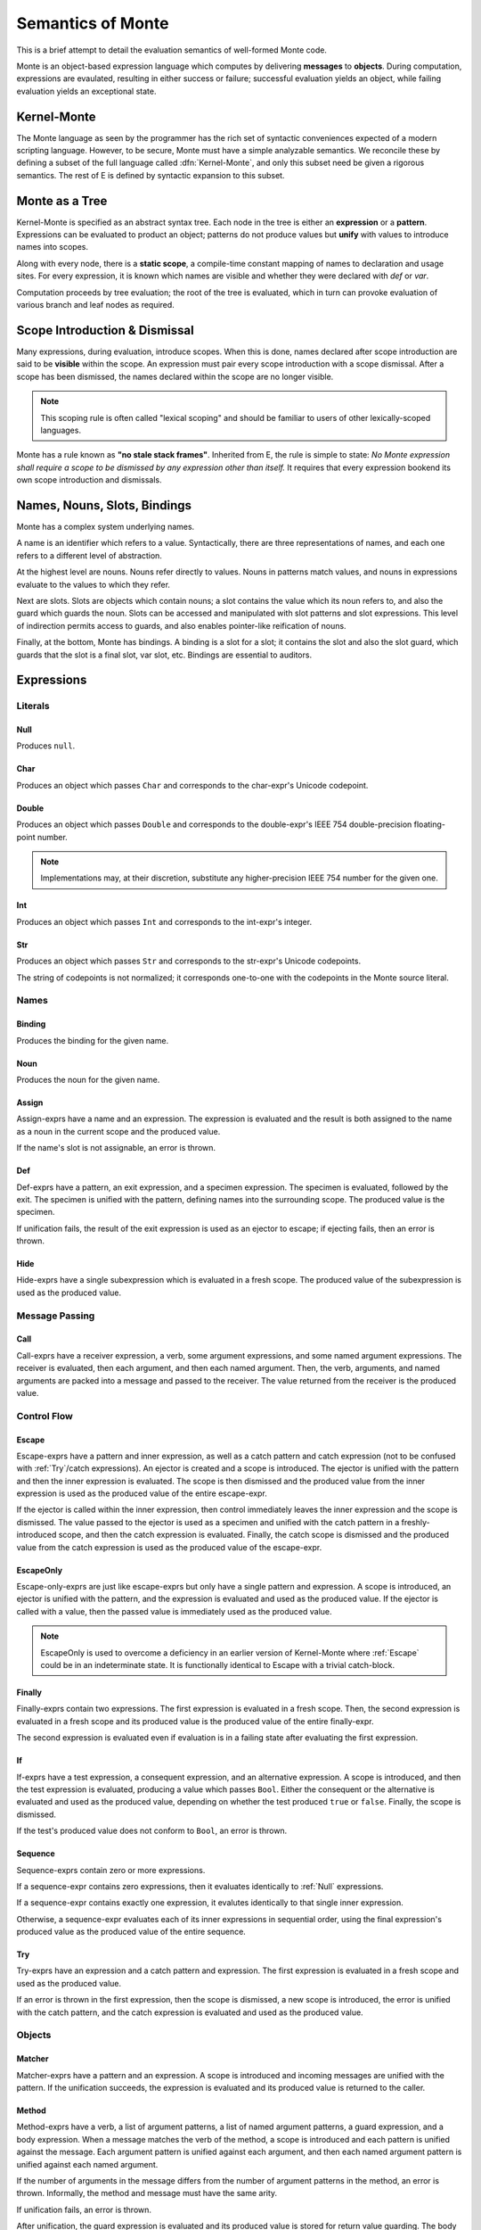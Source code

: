 ==================
Semantics of Monte
==================

This is a brief attempt to detail the evaluation semantics of well-formed
Monte code.

Monte is an object-based expression language which computes by delivering
**messages** to **objects**. During computation, expressions are evaulated,
resulting in either success or failure; successful evaluation yields an
object, while failing evaluation yields an exceptional state.

.. _kernel:

Kernel-Monte
============


The Monte language as seen by the programmer has the rich set of
syntactic conveniences expected of a modern scripting
language. However, to be secure, Monte must have a simple analyzable
semantics. We reconcile these by defining a subset of the full
language called :dfn:`Kernel-Monte`, and only this subset need be
given a rigorous semantics. The rest of E is defined by syntactic
expansion to this subset.


Monte as a Tree
===============

Kernel-Monte is specified as an abstract syntax tree. Each node in the tree
is either an **expression** or a **pattern**. Expressions can be evaluated to
product an object; patterns do not produce values but **unify** with values to
introduce names into scopes.

Along with every node, there is a **static scope**, a compile-time constant
mapping of names to declaration and usage sites. For every expression, it is
known which names are visible and whether they were declared with `def` or
`var`.

Computation proceeds by tree evaluation; the root of the tree is evaluated,
which in turn can provoke evaluation of various branch and leaf nodes as
required.

Scope Introduction & Dismissal
==============================

Many expressions, during evaluation, introduce scopes. When this is done,
names declared after scope introduction are said to be **visible** within the
scope. An expression must pair every scope introduction with a scope
dismissal. After a scope has been dismissed, the names declared within the
scope are no longer visible.

.. note::
    This scoping rule is often called "lexical scoping" and should be familiar
    to users of other lexically-scoped languages.

.. _no_stale_stack_frames:

Monte has a rule known as **"no stale stack frames"**. Inherited from E, the
rule is simple to state: *No Monte expression shall require a scope to be
dismissed by any expression other than itself.* It requires that every
expression bookend its own scope introduction and dismissals.

Names, Nouns, Slots, Bindings
=============================

Monte has a complex system underlying names.

A name is an identifier which refers to a value. Syntactically, there are
three representations of names, and each one refers to a different level of
abstraction.

At the highest level are nouns. Nouns refer directly to values. Nouns in
patterns match values, and nouns in expressions evaluate to the values to
which they refer.

Next are slots. Slots are objects which contain nouns; a slot contains the
value which its noun refers to, and also the guard which guards the noun.
Slots can be accessed and manipulated with slot patterns and slot expressions.
This level of indirection permits access to guards, and also enables
pointer-like reification of nouns.

Finally, at the bottom, Monte has bindings. A binding is a slot for a slot; it
contains the slot and also the slot guard, which guards that the slot is a
final slot, var slot, etc. Bindings are essential to auditors.

Expressions
===========

Literals
--------

.. _Null:

Null
~~~~

Produces ``null``.

Char
~~~~

Produces an object which passes ``Char`` and corresponds to the char-expr's
Unicode codepoint.

Double
~~~~~~

Produces an object which passes ``Double`` and corresponds to the
double-expr's IEEE 754 double-precision floating-point number.

.. note::
    Implementations may, at their discretion, substitute any higher-precision
    IEEE 754 number for the given one.

Int
~~~

Produces an object which passes ``Int`` and corresponds to the int-expr's
integer.

Str
~~~

Produces an object which passes ``Str`` and corresponds to the str-expr's
Unicode codepoints.

The string of codepoints is not normalized; it corresponds one-to-one with the
codepoints in the Monte source literal.

Names
-----

Binding
~~~~~~~

Produces the binding for the given name.

Noun
~~~~

Produces the noun for the given name.

Assign
~~~~~~

Assign-exprs have a name and an expression. The expression is evaluated and
the result is both assigned to the name as a noun in the current scope and the
produced value.

If the name's slot is not assignable, an error is thrown.

Def
~~~

Def-exprs have a pattern, an exit expression, and a specimen expression. The
specimen is evaluated, followed by the exit. The specimen is unified with the
pattern, defining names into the surrounding scope. The produced value is the
specimen.

If unification fails, the result of the exit expression is used as an ejector
to escape; if ejecting fails, then an error is thrown.

Hide
~~~~

Hide-exprs have a single subexpression which is evaluated in a fresh scope.
The produced value of the subexpression is used as the produced value.

Message Passing
---------------

Call
~~~~

Call-exprs have a receiver expression, a verb, some argument expressions, and
some named argument expressions. The receiver is evaluated, then each
argument, and then each named argument. Then, the verb, arguments, and named
arguments are packed into a message and passed to the receiver. The value
returned from the receiver is the produced value.

Control Flow
------------

.. _Escape:

Escape
~~~~~~

Escape-exprs have a pattern and inner expression, as well as a catch pattern
and catch expression (not to be confused with :ref:`Try`/catch expressions).
An ejector is created and a scope is introduced. The ejector is unified with
the pattern and then the inner expression is evaluated. The scope is then
dismissed and the produced value from the inner expression is used as the
produced value of the entire escape-expr.

If the ejector is called within the inner expression, then control immediately
leaves the inner expression and the scope is dismissed. The value passed to
the ejector is used as a specimen and unified with the catch pattern in a
freshly-introduced scope, and then the catch expression is evaluated. Finally,
the catch scope is dismissed and the produced value from the catch expression
is used as the produced value of the escape-expr.

EscapeOnly
~~~~~~~~~~

Escape-only-exprs are just like escape-exprs but only have a single pattern
and expression. A scope is introduced, an ejector is unified with the pattern,
and the expression is evaluated and used as the produced value. If the ejector
is called with a value, then the passed value is immediately used as the
produced value.

.. note::
    EscapeOnly is used to overcome a deficiency in an earlier version of
    Kernel-Monte where :ref:`Escape` could be in an indeterminate state. It is
    functionally identical to Escape with a trivial catch-block.

Finally
~~~~~~~

Finally-exprs contain two expressions. The first expression is evaluated in a
fresh scope. Then, the second expression is evaluated in a fresh scope and its
produced value is the produced value of the entire finally-expr.

The second expression is evaluated even if evaluation is in a failing state
after evaluating the first expression.

If
~~

If-exprs have a test expression, a consequent expression, and an alternative
expression. A scope is introduced, and then the test expression is evaluated,
producing a value which passes ``Bool``. Either the consequent or the
alternative is evaluated and used as the produced value, depending on whether
the test produced ``true`` or ``false``. Finally, the scope is dismissed.

If the test's produced value does not conform to ``Bool``, an error is thrown.

Sequence
~~~~~~~~

Sequence-exprs contain zero or more expressions.

If a sequence-expr contains zero expressions, then it evaluates identically to
:ref:`Null` expressions.

If a sequence-expr contains exactly one expression, it evalutes identically to
that single inner expression.

Otherwise, a sequence-expr evaluates each of its inner expressions in
sequential order, using the final expression's produced value as the produced
value of the entire sequence.

.. _Try:

Try
~~~

Try-exprs have an expression and a catch pattern and expression. The first
expression is evaluated in a fresh scope and used as the produced value.

If an error is thrown in the first expression, then the scope is dismissed, a
new scope is introduced, the error is unified with the catch pattern, and the
catch expression is evaluated and used as the produced value.

Objects
-------

Matcher
~~~~~~~

Matcher-exprs have a pattern and an expression. A scope is introduced and
incoming messages are unified with the pattern. If the unification succeeds,
the expression is evaluated and its produced value is returned to the caller.

Method
~~~~~~

Method-exprs have a verb, a list of argument patterns, a list of named
argument patterns, a guard expression, and a body expression. When a message
matches the verb of the method, a scope is introduced and each pattern is
unified against the message. Each argument pattern is unified against each
argument, and then each named argument pattern is unified against each named
argument.

If the number of arguments in the message differs from the number of argument
patterns in the method, an error is thrown. Informally, the method and message
must have the same arity.

If unification fails, an error is thrown.

After unification, the guard expression is evaluated and its produced value is
stored for return value guarding. The body expression is evaluated and its
produced value is given as a specimen to the return value guard. The returned
prize from the guard is returned to the caller.

If the return value guard fails, an error is thrown.

.. note::
    The return value guard is evaluated before the body, but called after the
    body.

Object
~~~~~~

Object-exprs have a pattern, a list of auditor expressions, a list of methods,
and a list of matchers. When evaluated, a new object with the methods and
matchers is created. That object is audited by each auditor in sequential
order. The first auditor, if present, is used as the guard for the object.
Finally, the object is unified with its pattern in the surrounding scope.

Objects close over all of the names which are visible in their scope.
Additionally, objects close over the names defined in the object-expr's
pattern.

Patterns
========

Pattern evaluation centers around **unification**. During unification,
patterns are given a specimen and an ejector. Patterns examine the specimens
and create names in the surrounding scope. When patterns fail to unify,
the ejector is fired. If the ejector fails to leave control, then an error is
thrown.

Pattern Nodes
-------------

Ignore
~~~~~~

Ignore-patts coerce their specimen with a guard.

Binding
~~~~~~~

Binding-patts coerce their specimen with ``Binding`` and bind the resulting
prize as a binding.

Final
~~~~~

Final-patts coerce their specimen with a guard and bind the resulting prize
into a final slot.

Var
~~~

Var-patts coerce their specimen with a guard and bind the resulting prize into
a var slot.

List
~~~~

List-patts have a list of subpatterns. List-patts coerce their specimen to a
``List`` and match the elements of the specimen to each subpattern, in
sequential order.

If the list-patt and specimen are different lengths, then unification fails.

Via
~~~

Via-patts contain an expression and a subpattern. The specimen and ejector are
passed to the expression's produced value, and the result is unified with the
subpattern.
